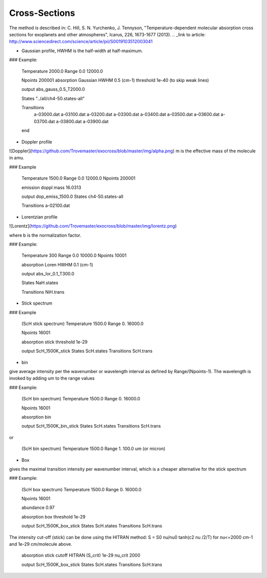 Cross-Sections
=============

The method is described in: 
C. Hill, S. N. Yurchenko, J. Tennyson, "Temperature-dependent molecular absorption cross sections for exoplanets and other atmospheres",  Icarus, 226, 1673-1677 (2013). 
.. _link to article: http://www.sciencedirect.com/science/article/pii/S0019103512003041

* Gaussian profile, HWHM is the half-width at half-maximum. 

### Example:

    Temperature  2000.0
    Range 0.0  12000.0
    
    Npoints 200001
    absorption
    Gaussian  
    HWHM 0.5 (cm-1)
    threshold 1e-40 (to skip weak lines)
    
    output abs_gauss_0.5_T2000.0
    
    States  "../all/ch4-50.states-all"
    
    Transitions
     a-03000.dat
     a-03100.dat
     a-03200.dat
     a-03300.dat
     a-03400.dat
     a-03500.dat
     a-03600.dat
     a-03700.dat
     a-03800.dat
     a-03900.dat
    end
    

* Doppler profile 

![Doppler](https://github.com/Trovemaster/exocross/blob/master/img/alpha.png)
m is the effective mass of the molecule in amu. 

### Example

    Temperature  1500.0
    Range 0.0  12000.0
    Npoints 200001
    
    emission
    doppl
    mass 16.0313

    output dop_emiss_1500.0
    States ch4-50.states-all

    Transitions a-02100.dat


* Lorentzian profile

![Lorentz](https://github.com/Trovemaster/exocross/blob/master/img/lorentz.png)

where b is the normalization factor. 

### Example:

    Temperature  300
    Range 0.0  10000.0
    Npoints 10001
 
    absorption
    Loren  
    HWHM 0.1 (cm-1)
    
    output abs_lor_0.1_T300.0
    
    States  NaH.states
    
    Transitions NiH.trans


* Stick spectrum

### Example

    (ScH stick spectrum)
    Temperature 1500.0
    Range 0.  16000.0
    
    Npoints 16001
    
    absorption
    stick 
    threshold 1e-29
    
    output ScH_1500K_stick
    States       ScH.states
    Transitions  ScH.trans
    

* bin 
give average intensity per the wavenumber or wavelength interval as defined by Range/(Npoints-1). The wavelength is invoked by adding um to the range values 

### Example:

    (ScH bin spectrum)
    Temperature 1500.0
    Range 0.  16000.0
    
    Npoints 16001
    
    absorption
    bin  
    
    output ScH_1500K_bin_stick
    States       ScH.states
    Transitions  ScH.trans
    
or 
    
    (ScH bin spectrum)
    Temperature 1500.0
    Range 1.  100.0 um (or micron)


* Box
gives the maximal transition intensity per wavenumber interval, which is a cheaper alternative for the stick spectrum

### Example:

    (ScH box spectrum)
    Temperature 1500.0
    Range 0.  16000.0
    
    Npoints 16001

    abundance 0.97
    
    absorption
    box
    threshold 1e-29
    
    output ScH_1500K_box_stick
    States       ScH.states
    Transitions  ScH.trans

The intensity cut-off (stick) can be done using the HITRAN method: S = S0 nu/nu0 tanh(c2 nu /2/T) 
for nu<=2000 cm-1 and 1e-29 cm/molecule above. 
     
    absorption
    stick
    cutoff HITRAN (S_crit) 1e-29  nu_crit 2000 
    
    output ScH_1500K_box_stick
    States       ScH.states
    Transitions  ScH.trans
     


